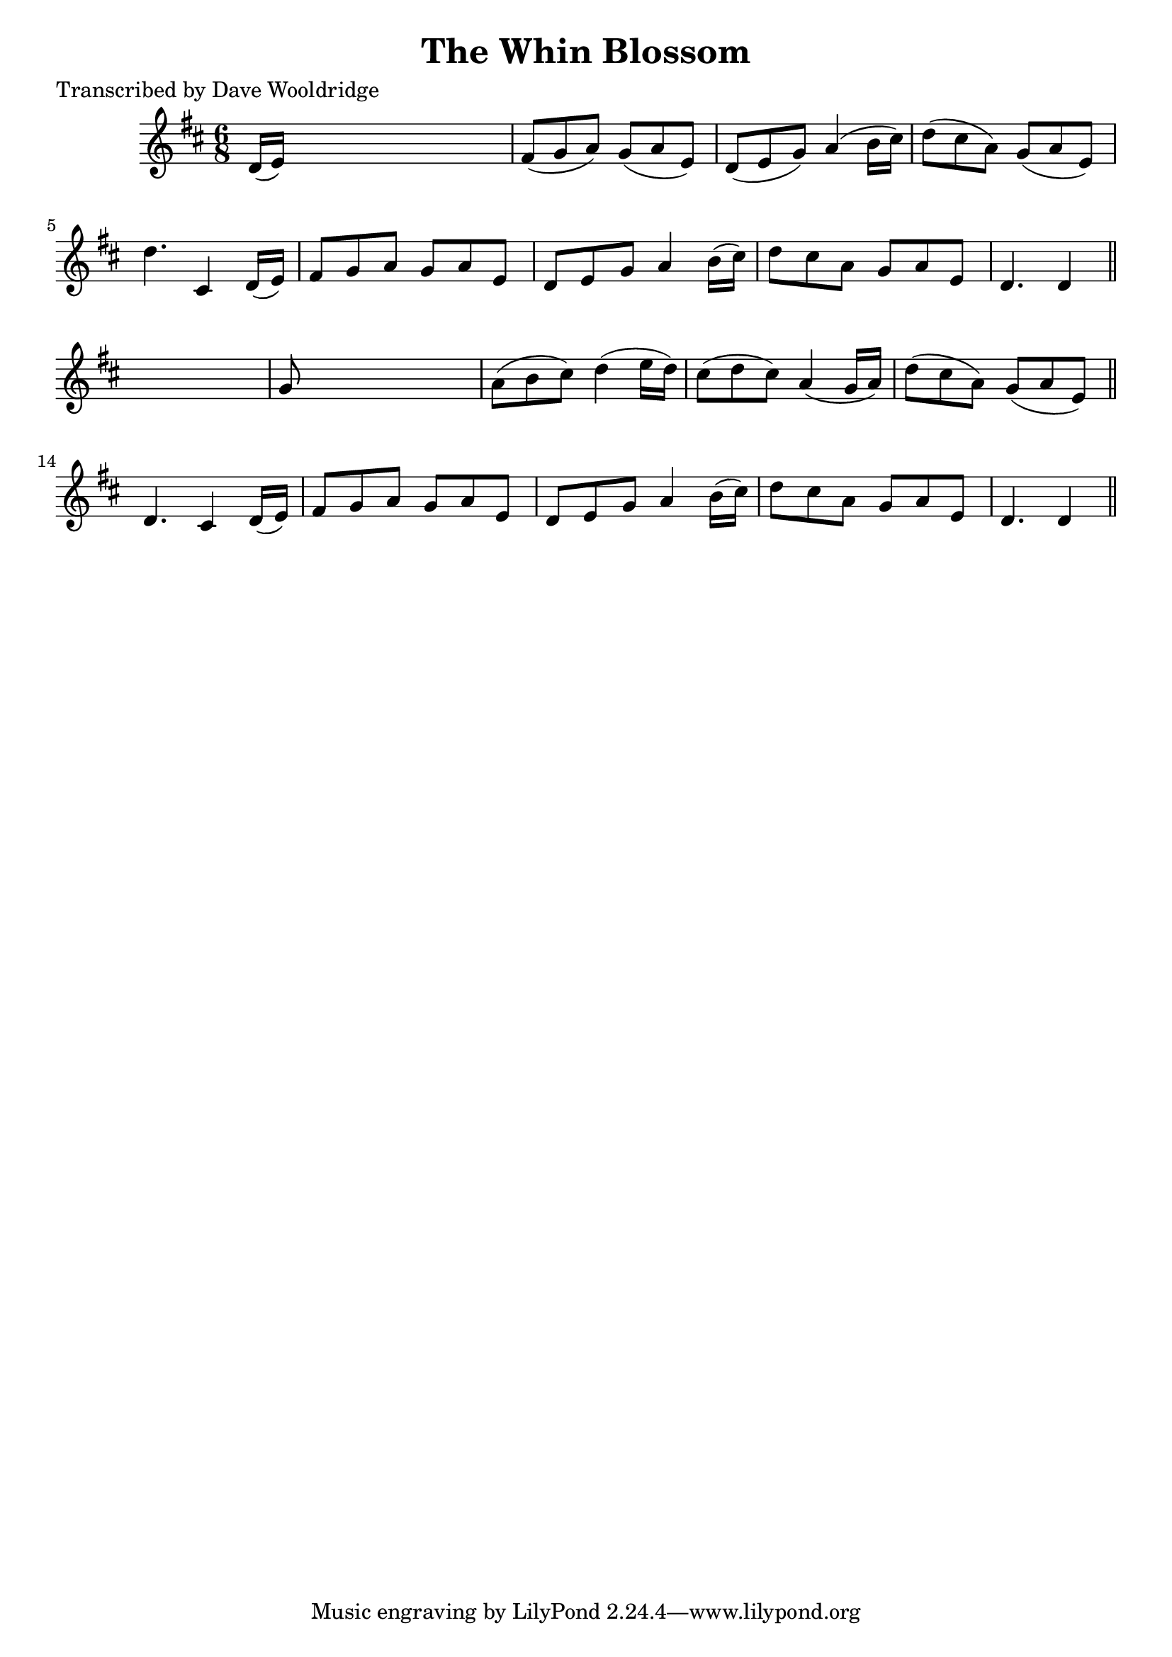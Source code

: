 
\version "2.16.2"
% automatically converted by musicxml2ly from xml/0515_dw.xml

%% additional definitions required by the score:
\language "english"


\header {
    poet = "Transcribed by Dave Wooldridge"
    encoder = "abc2xml version 63"
    encodingdate = "2015-01-25"
    title = "The Whin Blossom"
    }

\layout {
    \context { \Score
        autoBeaming = ##f
        }
    }
PartPOneVoiceOne =  \relative d' {
    \key d \major \time 6/8 d16 ( [ e16 ) ] s8*5 | % 2
    fs8 ( [ g8 a8 ) ] g8 ( [ a8 e8 ) ] | % 3
    d8 ( [ e8 g8 ) ] a4 ( b16 [ cs16 ) ] | % 4
    d8 ( [ cs8 a8 ) ] g8 ( [ a8 e8 ) ] | % 5
    d'4. cs,4 d16 ( [ e16 ) ] | % 6
    fs8 [ g8 a8 ] g8 [ a8 e8 ] | % 7
    d8 [ e8 g8 ] a4 b16 ( [ cs16 ) ] | % 8
    d8 [ cs8 a8 ] g8 [ a8 e8 ] | % 9
    d4. d4 \bar "||"
    s8 | \barNumberCheck #10
    g8 s8*5 | % 11
    a8 ( [ b8 cs8 ) ] d4 ( e16 [ d16 ) ] | % 12
    cs8 ( [ d8 cs8 ) ] a4 ( g16 [ a16 ) ] | % 13
    d8 ( [ cs8 a8 ) ] g8 ( [ a8 e8 ) ] \bar "||"
    d4. cs4 d16 ( [ e16 ) ] | % 15
    fs8 [ g8 a8 ] g8 [ a8 e8 ] | % 16
    d8 [ e8 g8 ] a4 b16 ( [ cs16 ) ] | % 17
    d8 [ cs8 a8 ] g8 [ a8 e8 ] | % 18
    d4. d4 \bar "||"
    }


% The score definition
\score {
    <<
        \new Staff <<
            \context Staff << 
                \context Voice = "PartPOneVoiceOne" { \PartPOneVoiceOne }
                >>
            >>
        
        >>
    \layout {}
    % To create MIDI output, uncomment the following line:
    %  \midi {}
    }


